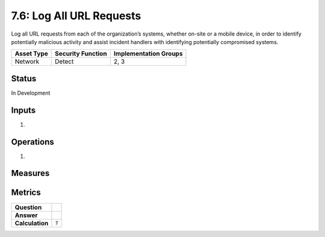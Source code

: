 7.6: Log All URL Requests
=========================================================
Log all URL requests from each of the organization’s systems, whether on-site or a mobile device, in order to identify potentially malicious activity and assist incident handlers with identifying potentially compromised systems.

.. list-table::
	:header-rows: 1

	* - Asset Type 
	  - Security Function
	  - Implementation Groups
	* - Network
	  - Detect
	  - 2, 3

Status
------
In Development

Inputs
------
#. 

Operations
----------
#. 

Measures
--------


Metrics
-------
.. list-table::

	* - **Question**
	  - 
	* - **Answer**
	  - 
	* - **Calculation**
	  - :code:`?`

.. history
.. authors
.. license